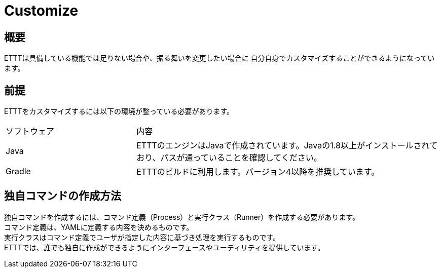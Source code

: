 = Customize

== 概要
ETTTは具備している機能では足りない場合や、振る舞いを変更したい場合に
自分自身でカスタマイズすることができるようになっています。

== 前提
ETTTをカスタマイズするには以下の環境が整っている必要があります。

[option="header", cols="30,70"]
|====

|ソフトウェア
|内容

|Java
|ETTTのエンジンはJavaで作成されています。Javaの1.8以上がインストールされており、パスが通っていることを確認してください。

|Gradle
|ETTTのビルドに利用します。バージョン4以降を推奨しています。


|====

== 独自コマンドの作成方法

独自コマンドを作成するには、コマンド定義（Process）と実行クラス（Runner）を作成する必要があります。 +
コマンド定義は、YAMLに定義する内容を決めるものです。 +
実行クラスはコマンド定義でユーザが指定した内容に基づき処理を実行するものです。 +
ETTTでは、誰でも独自に作成ができるようにインターフェースやユーティリティを提供しています。

